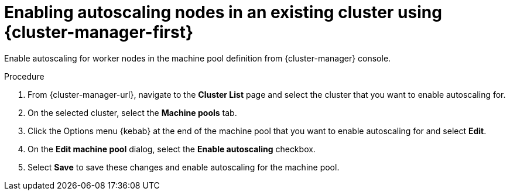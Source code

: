 // Module included in the following assemblies:
//
// * rosa_cluster_admin/rosa_nodes/rosa-nodes-about-autoscaling-nodes.adoc
// * nodes/nodes-about-autoscaling-nodes.adoc
// * osd_cluster_admin/osd_nodes/osd-nodes-about-autoscaling-nodes.adoc

:_mod-docs-content-type: PROCEDURE
[id="ocm-enabling-autoscaling_{context}"]
= Enabling autoscaling nodes in an existing cluster using {cluster-manager-first}

Enable autoscaling for worker nodes in the machine pool definition from {cluster-manager} console.

.Procedure

. From {cluster-manager-url}, navigate to the *Cluster List* page and select the cluster that you want to enable autoscaling for.

. On the selected cluster, select the *Machine pools* tab.

. Click the Options menu {kebab} at the end of the machine pool that you want to enable autoscaling for and select *Edit*.

. On the *Edit machine pool* dialog, select the *Enable autoscaling* checkbox.

. Select *Save* to save these changes and enable autoscaling for the machine pool.
